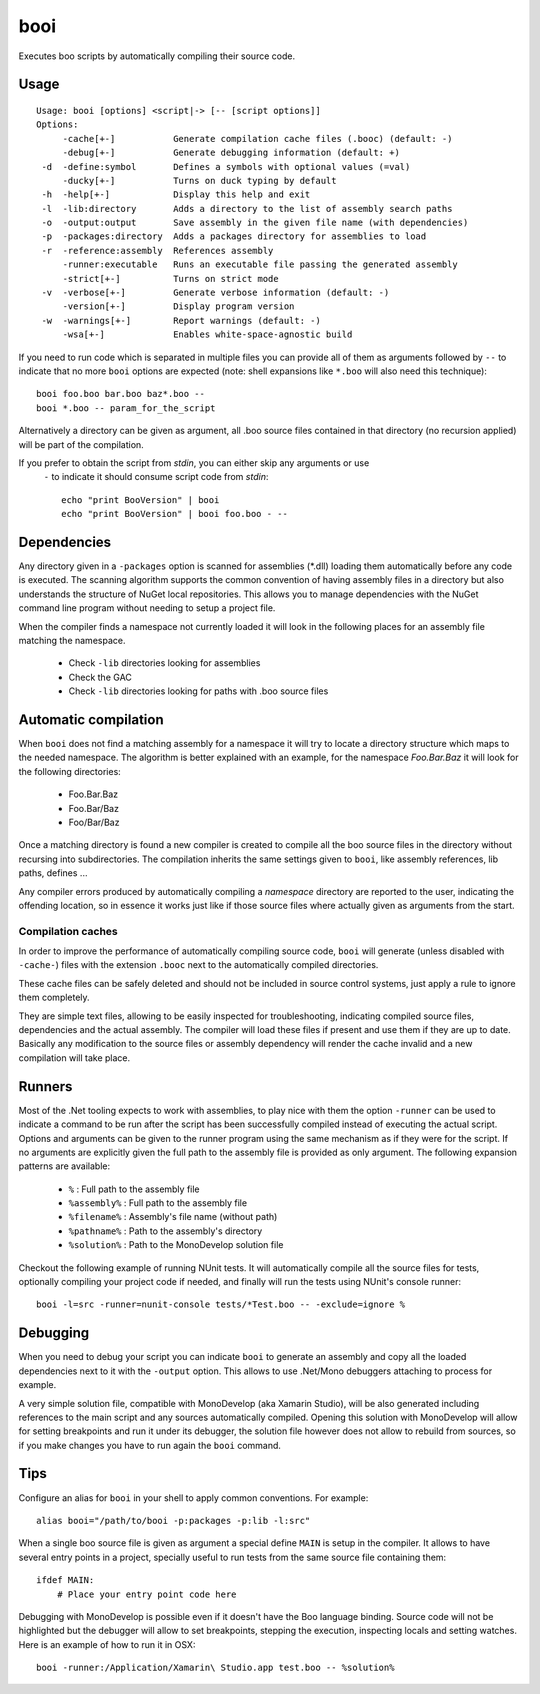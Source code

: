 booi
====

Executes boo scripts by automatically compiling their source code.

Usage
-----

::

    Usage: booi [options] <script|-> [-- [script options]]
    Options:
         -cache[+-]           Generate compilation cache files (.booc) (default: -)
         -debug[+-]           Generate debugging information (default: +)
     -d  -define:symbol       Defines a symbols with optional values (=val)
         -ducky[+-]           Turns on duck typing by default
     -h  -help[+-]            Display this help and exit
     -l  -lib:directory       Adds a directory to the list of assembly search paths
     -o  -output:output       Save assembly in the given file name (with dependencies)
     -p  -packages:directory  Adds a packages directory for assemblies to load
     -r  -reference:assembly  References assembly
         -runner:executable   Runs an executable file passing the generated assembly
         -strict[+-]          Turns on strict mode
     -v  -verbose[+-]         Generate verbose information (default: -)
         -version[+-]         Display program version
     -w  -warnings[+-]        Report warnings (default: -)
         -wsa[+-]             Enables white-space-agnostic build

If you need to run code which is separated in multiple files you can provide all of them as 
arguments followed by ``--`` to indicate that no more ``booi`` options are expected (note: 
shell expansions like ``*.boo`` will also need this technique)::

    booi foo.boo bar.boo baz*.boo --
    booi *.boo -- param_for_the_script

Alternatively a directory can be given as argument, all .boo source files contained in that
directory (no recursion applied) will be part of the compilation.

If you prefer to obtain the script from *stdin*, you can either skip any arguments or use 
 ``-`` to indicate it should consume script code from *stdin*::

    echo "print BooVersion" | booi
    echo "print BooVersion" | booi foo.boo - --


Dependencies
------------

Any directory given in a ``-packages`` option is scanned for assemblies (*.dll) loading them 
automatically before any code is executed. The scanning algorithm supports the common convention 
of having assembly files in a directory but also understands the structure of NuGet local 
repositories. This allows you to manage dependencies with the NuGet command line program without 
needing to setup a project file.

When the compiler finds a namespace not currently loaded it will look in the following places for an assembly file matching the namespace.

  - Check ``-lib`` directories looking for assemblies
  - Check the GAC
  - Check ``-lib`` directories looking for paths with .boo source files


Automatic compilation
---------------------

When ``booi`` does not find a matching assembly for a namespace it will try to locate a directory 
structure which maps to the needed namespace. The algorithm is better explained with an example,
for the namespace *Foo.Bar.Baz* it will look for the following directories:

  - Foo.Bar.Baz
  - Foo.Bar/Baz
  - Foo/Bar/Baz

Once a matching directory is found a new compiler is created to compile all the boo source files in 
the directory without recursing into subdirectories. The compilation inherits the same settings given
to ``booi``, like assembly references, lib paths, defines ...

Any compiler errors produced by automatically compiling a *namespace* directory are reported to the 
user, indicating the offending location, so in essence it works just like if those source files where
actually given as arguments from the start.


Compilation caches
~~~~~~~~~~~~~~~~~~

In order to improve the performance of automatically compiling source code, ``booi`` will generate
(unless disabled with ``-cache-``) files with the extension ``.booc`` next to the automatically 
compiled directories.

These cache files can be safely deleted and should not be included in source control systems, just
apply a rule to ignore them completely.

They are simple text files, allowing to be easily inspected for troubleshooting, indicating
compiled source files, dependencies and the actual assembly. The compiler will load these
files if present and use them if they are up to date. Basically any modification to the source
files or assembly dependency will render the cache invalid and a new compilation will take place.


Runners
-------

Most of the .Net tooling expects to work with assemblies, to play nice with them the option 
``-runner`` can be used to indicate a command to be run after the script has been successfully
compiled instead of executing the actual script. 
Options and arguments can be given to the runner program using the same mechanism as if they
were for the script. If no arguments are explicitly given the full path to the assembly file
is provided as only argument. The following expansion patterns are available:

  - ``%`` : Full path to the assembly file
  - ``%assembly%`` : Full path to the assembly file
  - ``%filename%`` : Assembly's file name (without path)
  - ``%pathname%`` : Path to the assembly's directory
  - ``%solution%`` : Path to the MonoDevelop solution file

Checkout the following example of running NUnit tests. It will automatically compile all the
source files for tests, optionally compiling your project code if needed, and finally will
run the tests using NUnit's console runner::

    booi -l=src -runner=nunit-console tests/*Test.boo -- -exclude=ignore %


Debugging
---------

When you need to debug your script you can indicate ``booi`` to generate an assembly and
copy all the loaded dependencies next to it with the ``-output`` option. This allows to use
.Net/Mono debuggers attaching to process for example.

A very simple solution file, compatible with MonoDevelop (aka Xamarin Studio), will be also 
generated including references to the main script and any sources automatically compiled. Opening 
this solution with MonoDevelop will allow for setting breakpoints and run it under its debugger, 
the solution file however does not allow to rebuild from sources, so if you make changes you 
have to run again the ``booi`` command.


Tips
----

Configure an alias for ``booi`` in your shell to apply common conventions. For example::

    alias booi="/path/to/booi -p:packages -p:lib -l:src"

When a single boo source file is given as argument a special define ``MAIN`` is setup in 
the compiler. It allows to have several entry points in a project, specially useful to 
run tests from the same source file containing them::

    ifdef MAIN:
        # Place your entry point code here 

Debugging with MonoDevelop is possible even if it doesn't have the Boo language binding. 
Source code will not be highlighted but the debugger will allow to set breakpoints, stepping
the execution, inspecting locals and setting watches. Here is an example of how to run it
in OSX::

    booi -runner:/Application/Xamarin\ Studio.app test.boo -- %solution%
